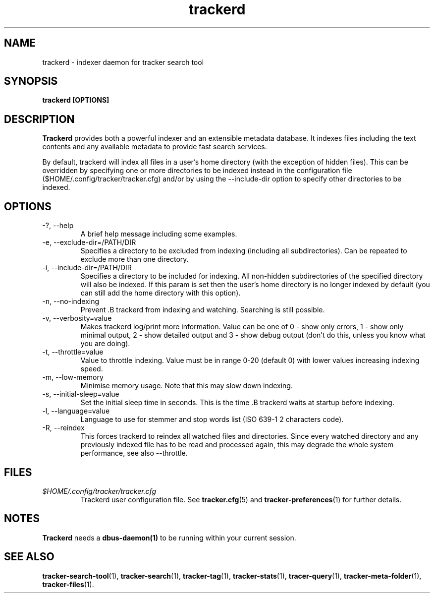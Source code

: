 .TH trackerd 1 "July 2007" GNU "User Commands"

.SH NAME
trackerd \- indexer daemon for tracker search tool

.SH SYNOPSIS
.B trackerd [OPTIONS]

.SH DESCRIPTION
.B Trackerd
provides both a powerful indexer and an extensible metadata database. It
indexes files including the text contents and any available metadata to
provide fast search services.
.PP
By default, trackerd will index all files in a user's home directory (with
the exception of hidden files). This can be overridden by specifying
one or more directories to be indexed instead in the configuration file
($HOME/.config/tracker/tracker.cfg) and/or by using the --include-dir
option to specify other directories to be indexed.

.SH OPTIONS
.TP
\-?, --help
A brief help message including some examples.

.TP
\-e, --exclude-dir=/PATH/DIR
Specifies a directory to be excluded from indexing (including all
subdirectories). Can be repeated to exclude more than one directory.

.TP
\-i, --include-dir=/PATH/DIR
Specifies a directory to be included for indexing. All non-hidden
subdirectories of the specified directory will also be indexed. If this
param is set then the user's home directory is no longer indexed by
default (you can still add the home directory with this option).

.TP
\-n, --no-indexing
Prevent .B trackerd from indexing and watching. Searching is still
possible.

.TP
\-v, --verbosity=value
Makes trackerd log/print more information. Value can be one of 0 - show
only errors, 1 - show only minimal output, 2 - show detailed output and
3 - show debug output (don't do this, unless you know what you are doing).

.TP
\-t, --throttle=value
Value to throttle indexing. Value must be in range 0-20 (default 0)
with lower values increasing indexing speed.

.TP
\-m, --low-memory
Minimise memory usage. Note that this may slow down indexing.

.TP
\-s, --initial-sleep=value
Set the initial sleep time in seconds. This is the time .B trackerd
waits at startup before indexing.

.TP
\-l, --language=value
Language to use for stemmer and stop words list (ISO 639-1 2 characters
code).

.TP
\-R, --reindex
This forces trackerd to reindex all watched files and directories.
Since every watched directory and any previously indexed file has to be
read and processed again, this may degrade the whole system performance,
see also --throttle.

.SH FILES
.I $HOME/.config/tracker/tracker.cfg
.RS
Trackerd user configuration file. See
.BR tracker.cfg (5)
and
.BR tracker-preferences (1)
for further details.

.SH NOTES
.B Trackerd
needs a
.BR dbus-daemon(1)
to be running within your current session.

.SH SEE ALSO
.BR tracker-search-tool (1),
.BR tracker-search (1),
.BR tracker-tag (1),
.BR tracker-stats (1),
.BR tracer-query (1),
.BR tracker-meta-folder (1),
.BR tracker-files (1).
